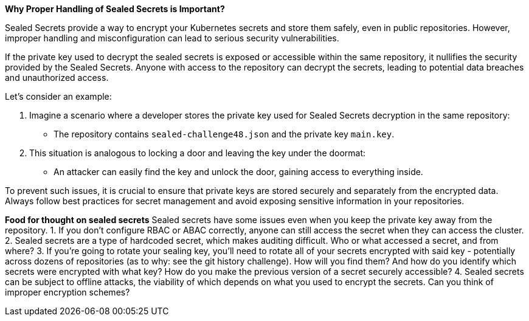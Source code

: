 *Why Proper Handling of Sealed Secrets is Important?*

Sealed Secrets provide a way to encrypt your Kubernetes secrets and store them safely, even in public repositories.
However, improper handling and misconfiguration can lead to serious security vulnerabilities.

If the private key used to decrypt the sealed secrets is exposed or accessible within the same repository, it nullifies the security provided by the Sealed Secrets.
Anyone with access to the repository can decrypt the secrets, leading to potential data breaches and unauthorized access.

Let's consider an example:

. Imagine a scenario where a developer stores the private key used for Sealed Secrets decryption in the same repository:
* The repository contains `sealed-challenge48.json` and the private key `main.key`.
. This situation is analogous to locking a door and leaving the key under the doormat:
* An attacker can easily find the key and unlock the door, gaining access to everything inside.

To prevent such issues, it is crucial to ensure that private keys are stored securely and separately from the encrypted data.
Always follow best practices for secret management and avoid exposing sensitive information in your repositories.

*Food for thought on sealed secrets*
Sealed secrets have some issues even when you keep the private key away from the repository.
1.  If you don't configure RBAC or ABAC correctly, anyone can still access the secret when they can access the cluster.
2. Sealed secrets are a type of hardcoded secret, which makes auditing difficult. Who or what accessed a secret, and from where?
3. If you're going to rotate your sealing key, you'll need to rotate all of your secrets encrypted with said key -  potentially across dozens of repositories (as to why: see the git history challenge). How will you find them? And how do you identify which secrets were encrypted with what key? How do you make the previous version of a secret securely accessible?
4. Sealed secrets can be subject to offline attacks, the viability of which depends on what you used to encrypt the secrets. Can you think of improper encryption schemes?
